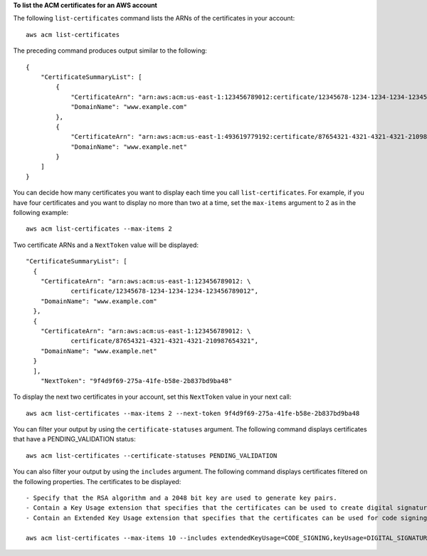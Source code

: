 **To list the ACM certificates for an AWS account**

The following ``list-certificates`` command lists the ARNs of the certificates in your account::

  aws acm list-certificates

The preceding command produces output similar to the following::

  {
      "CertificateSummaryList": [
          {
              "CertificateArn": "arn:aws:acm:us-east-1:123456789012:certificate/12345678-1234-1234-1234-123456789012", 
              "DomainName": "www.example.com"
          }, 
          {
              "CertificateArn": "arn:aws:acm:us-east-1:493619779192:certificate/87654321-4321-4321-4321-210987654321", 
              "DomainName": "www.example.net"
          }
      ]
  }

You can decide how many certificates you want to display each time you call ``list-certificates``. For example, if you have four certificates and you want to display no more than two at a time, set the ``max-items`` argument to 2 as in the following example::

  aws acm list-certificates --max-items 2

Two certificate ARNs and a ``NextToken`` value will be displayed::

  "CertificateSummaryList": [
    {
      "CertificateArn": "arn:aws:acm:us-east-1:123456789012: \
              certificate/12345678-1234-1234-1234-123456789012", 
      "DomainName": "www.example.com"
    }, 
    {
      "CertificateArn": "arn:aws:acm:us-east-1:123456789012: \
              certificate/87654321-4321-4321-4321-210987654321", 
      "DomainName": "www.example.net"
    }
    ], 
      "NextToken": "9f4d9f69-275a-41fe-b58e-2b837bd9ba48"

To display the next two certificates in your account, set this ``NextToken`` value in your next call::

  aws acm list-certificates --max-items 2 --next-token 9f4d9f69-275a-41fe-b58e-2b837bd9ba48


You can filter your output by using the ``certificate-statuses`` argument. The following command displays certificates that have a PENDING_VALIDATION status::

  aws acm list-certificates --certificate-statuses PENDING_VALIDATION

You can also filter your output by using the ``includes`` argument. The following command displays certificates filtered on the following properties. The certificates to be displayed::

  - Specify that the RSA algorithm and a 2048 bit key are used to generate key pairs.
  - Contain a Key Usage extension that specifies that the certificates can be used to create digital signatures.
  - Contain an Extended Key Usage extension that specifies that the certificates can be used for code signing.
  
  aws acm list-certificates --max-items 10 --includes extendedKeyUsage=CODE_SIGNING,keyUsage=DIGITAL_SIGNATURE,keyTypes=RSA_2048

